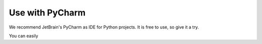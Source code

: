Use with PyCharm
================

We recommend JetBrain's PyCharm as IDE for Python projects. It is free to use, so give it a try.

You can easily